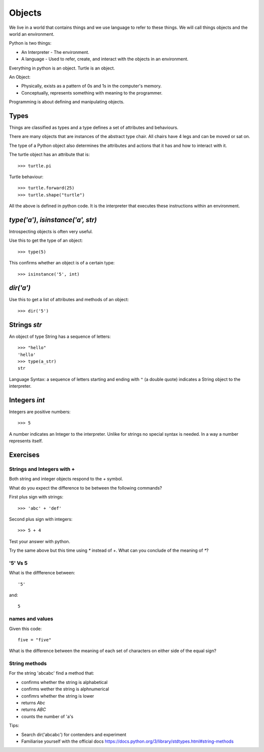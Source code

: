 Objects
*******

We live in a world that contains things and we use language to refer to these things. We will call things objects and the world an environment. 

Python is two things:

* An Interpreter - The environment.
* A language - Used to refer, create, and interact with the objects in an 
  environment.

Everything in python is an object. Turtle is an object.

An Object:

* Physically, exists as a pattern of 0s and 1s in the computer's memory. 
* Conceptually, represents something with meaning to the programmer.

Programming is about defining and manipulating objects.

Types
=====

Things are classified as types and a type defines a set of attributes and behaviours. 

There are many objects that are instances of the abstract type chair. All chairs have 4 legs and can be moved or sat on. 

The type of a Python object also determines the attributes and actions that
it has and how to interact with it.

The turtle object has an attribute that is::

    >>> turtle.pi

Turtle behaviour:: 

    >>> turtle.forward(25)
    >>> turtle.shape("turtle")

All the above is defined in python code. It is the interpreter that executes these instructions within an environment.


`type('a')`, `isinstance('a', str)`
===================================

Introspecting objects is often very useful.

Use this to get the type of an object:: 

    >>> type(5)


This confirms whether an object is of a certain type:: 

    >>> isinstance('5', int)


`dir('a')`
==========

Use this to get a list of attributes and methods of an object:: 

    >>> dir('5')
    

Strings `str`
=============

An object of type String has a sequence of letters::

    >>> "hello"
    'hello'
    >>> type(a_str)
    str


Language Syntax: a sequence of letters starting and ending with ``"`` (a double quote)
indicates a String object to the interpreter.


Integers `int`
==============

Integers are positive numbers::

    >>> 5

A number indicates an Integer to the interpreter. Unlike for strings no special syntax
is needed. In a way a number represents itself.

    

Exercises
=========

Strings and Integers with +
---------------------------

Both string and integer objects respond to the `+` symbol.

What do you expect the difference to be between the following commands?

First plus sign with strings::

    >>> 'abc' + 'def'

Second plus sign with integers::
    
    >>> 5 + 4

Test your answer with python.

Try the same above but this time using `*` instead of `+`. What can you
conclude of the meaning of `*`?


'5' Vs 5
--------

What is the diffference between::

    '5'

and::
    
    5


names and values
----------------

Given this code::

    five = "five"

What is the difference between the meaning of each set of characters on either
side of the equal sign?

String methods
--------------

For the string 'abcabc' find a method that:

* confirms whether the string is alphabetical
* confirms wether the string is alphnumerical
* confimrs whether the string is lower
* returns `Abc`
* returns `ABC`
* counts the number of 'a's

Tips:

* Search dir('abcabc') for contenders and experiment
* Familiarise yourself with the official docs https://docs.python.org/3/library/stdtypes.html#string-methods


